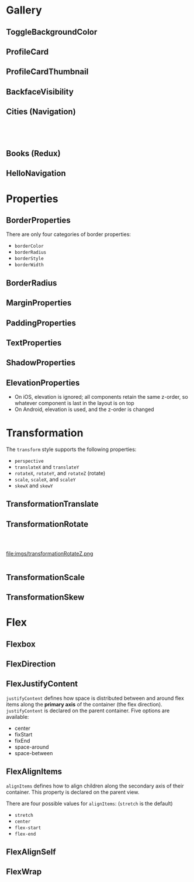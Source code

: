 #+HTML_HEAD: <link rel="stylesheet" type="text/css" href="README.css"/>

* Gallery

** ToggleBackgroundColor

#+HTML: <img src="https://dpzbhybb2pdcj.cloudfront.net/dabit/Figures/c04_02.png"/>


** ProfileCard

[[file:imgs/profileCard.png]]


** ProfileCardThumbnail

[[file:imgs/profileCardThumbnail.png]]


** BackfaceVisibility

[[file:imgs/backfaceVisibility.png]]


** Cities (Navigation)

#+HTML: <div class="row">

#+HTML: <div class="column">
[[file:imgs/cities1.png]]
#+HTML: </div>

#+HTML: <div class="column">
[[file:imgs/cities2.png]]
#+HTML: </div>

#+HTML: <div class="column">
[[file:imgs/cities3.png]]
#+HTML: </div>

#+HTML: </div>
** Books (Redux)

[[file:imgs/reduxBooks.png]]


** HelloNavigation

[[file:imgs/stackNav1.png]]

[[file:imgs/stackNav2.png]]

* Properties


** BorderProperties

There are only four categories of border properties:

- =borderColor=
- =borderRadius=
- =borderStyle=
- =borderWidth=

#+HTML: <img src="https://dpzbhybb2pdcj.cloudfront.net/dabit/Figures/c04_05.png"/>


** BorderRadius

#+HTML: <img src="https://dpzbhybb2pdcj.cloudfront.net/dabit/Figures/c04_06.png"/>


** MarginProperties

#+HTML: <img src="https://dpzbhybb2pdcj.cloudfront.net/dabit/Figures/c04_10.png"/>


** PaddingProperties

[[file:imgs/padding.png]]



** TextProperties

#+HTML: <img src="https://dpzbhybb2pdcj.cloudfront.net/dabit/Figures/c04_19.png"/>


** ShadowProperties

[[file:imgs/shadowProperties.png]]

** ElevationProperties

- On iOS, elevation is ignored; all components retain the same z-order, so whatever component is last in the layout is on top
- On Android, elevation is used, and the z-order is changed

[[file:imgs/elevation.png]]

* Transformation

The =transform= style supports the following properties:

- =perspective=
- =translateX= and =translateY=
- =rotateX=, =rotateY=, and =rotateZ= (rotate)
- =scale=, =scaleX=, and =scaleY=
- =skewX= and =skewY=

** TransformationTranslate

[[file:imgs/transformationTranslate.png]]

** TransformationRotate

#+HTML: <div class="row">

#+HTML: <div class="column">
[[file:imgs/transformationRotateX.png]]
#+HTML: </div>

#+HTML: <div class="column">
[[file:imgs/transformationRotateY.png]]
#+HTML: </div>

#+HTML: <div class="column">
file:imgs/transformationRotateZ.png
#+HTML: </div>

#+HTML: </div>

** TransformationScale
[[file:imgs/transformationScale.png]]


** TransformationSkew

#+HTML: <img src="https://dpzbhybb2pdcj.cloudfront.net/dabit/Figures/c05_15.png"/>


* Flex

** Flexbox

[[file:imgs/flexBox.png]]

** FlexDirection

[[file:imgs/flexDirection.png]]

** FlexJustifyContent

=justifyContent= defines how space is distributed between and around flex items along the *primary axis* of the container (the flex direction). \\
=justifyContent= is declared on the parent container. Five options are available:

- center
- fixStart
- fixEnd
- space-around
- space-between

#+HTML: <img src="https://dpzbhybb2pdcj.cloudfront.net/dabit/Figures/c05_18.png"/>

** FlexAlignItems

=alignItems= defines how to align children along the secondary axis of their container. This property is declared on the parent view.

There are four possible values for =alignItems=: (=stretch= is the default)
- =stretch=
- =center=
- =flex-start=
- =flex-end=

#+HTML: <img src="https://dpzbhybb2pdcj.cloudfront.net/dabit/Figures/c05_19.png"/>

** FlexAlignSelf

#+HTML: <img src="https://dpzbhybb2pdcj.cloudfront.net/dabit/Figures/c05_20.png"/>


** FlexWrap

#+HTML: <img src="https://dpzbhybb2pdcj.cloudfront.net/dabit/Figures/c05_21.png"/>